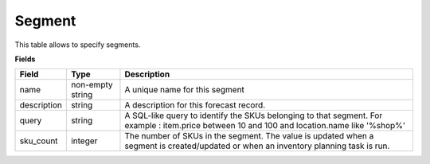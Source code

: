 =======
Segment
=======

This table allows to specify segments.

**Fields**

================ ================= =====================================================================
Field            Type              Description
================ ================= =====================================================================
name             non-empty string  A unique name for this segment
description      string            A description for this forecast record.
query            string            A SQL-like query to identify the SKUs belonging to that segment.
                                   For example : item.price between 10 and 100 and location.name 
                                   like '%shop%'
sku_count        integer           The number of SKUs in the segment. The value is updated when a 
                                   segment is created/updated or when an inventory planning task is run.                                   
================ ================= =====================================================================
